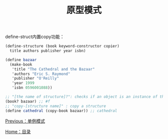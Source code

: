 #+TITLE: 原型模式
#+HTML_HEAD: <link rel="stylesheet" type="text/css" href="css/main.css" />
#+OPTIONS: num:nil timestamp:nil ^:nil *:nil
#+HTML_LINK_HOME: fdp.html

define-struct内置copy功能：
#+BEGIN_SRC scheme
  (define-structure (book keyword-constructor copier) 
    title authors publisher year isbn)

  (define bazaar 
    (make-book 
     'title "The Cathedral and the Bazaar"
     'authors "Eric S. Raymond"
     'publisher "O'Reilly"
     'year 1999
     'isbn 0596001088))

  ;; "[the name of structure]?": checks if an object is an instance of the structure 
  (book? bazaar) ;; #f
  ;; "copy-[structure name]" : copy a structure
  (define cathedral (copy-book bazaar)) ;; cathedral
#+END_SRC

[[file:singleton.org][Previous：单例模式]]

[[file:fdp.org][Home：目录]]
